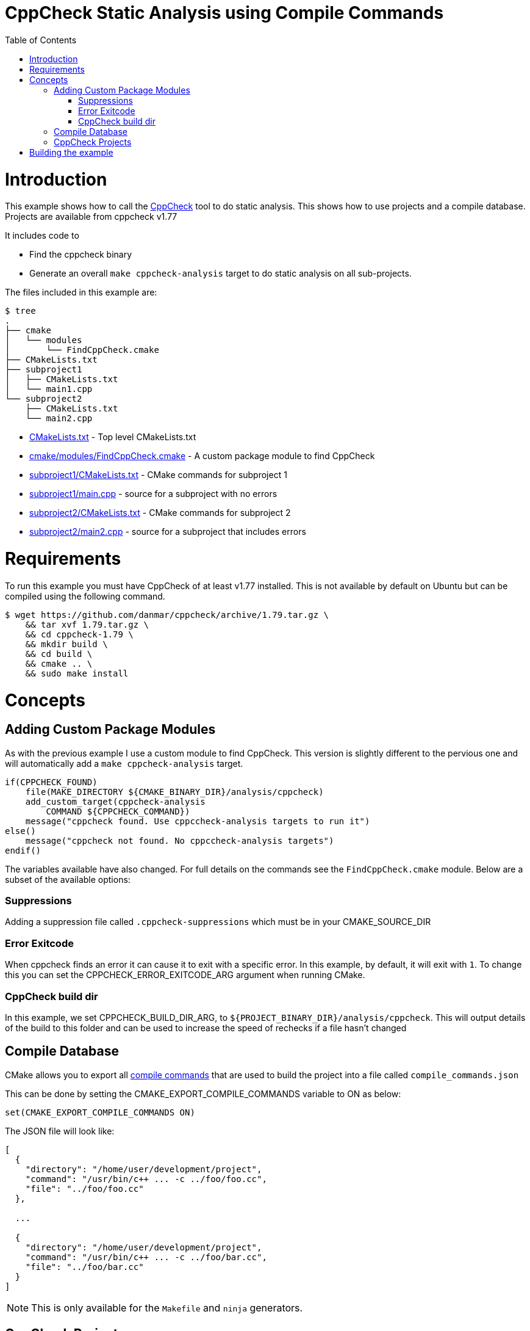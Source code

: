 = CppCheck Static Analysis using Compile Commands
:toc:
:toc-placement!:

toc::[]

# Introduction

This example shows how to call the
http://cppcheck.sourceforge.net/[CppCheck] tool to do static analysis.
This shows how to use projects and a compile database.
Projects are available from cppcheck v1.77

It includes code to

  * Find the cppcheck binary
  * Generate an overall `make cppcheck-analysis` target to do static
analysis on all sub-projects.

The files included in this example are:

```
$ tree
.
├── cmake
│   └── modules
│       └── FindCppCheck.cmake
├── CMakeLists.txt
├── subproject1
│   ├── CMakeLists.txt
│   └── main1.cpp
└── subproject2
    ├── CMakeLists.txt
    └── main2.cpp
```

  * link:CMakeLists.txt[] - Top level CMakeLists.txt
  * link:cmake/modules/FindCppCheck.cmake[] - A custom package module to find CppCheck
  * link:subproject1/CMakeLists.txt[] - CMake commands for subproject 1
  * link:subproject1/main.cpp[] - source for a subproject with no errors
  * link:subproject2/CMakeLists.txt[] - CMake commands for subproject 2
  * link:subproject2/main2.cpp[] - source for a subproject that includes errors

# Requirements

To run this example you must have CppCheck of at least v1.77 installed. This is not
available by default on Ubuntu but can be compiled using the following command.

[source,bash]
----
$ wget https://github.com/danmar/cppcheck/archive/1.79.tar.gz \
    && tar xvf 1.79.tar.gz \
    && cd cppcheck-1.79 \
    && mkdir build \
    && cd build \
    && cmake .. \
    && sudo make install
----

# Concepts

## Adding Custom Package Modules

As with the previous example I use a custom module to find CppCheck. This version is slightly different to the pervious one and 
will automatically add a `make cppcheck-analysis` target.

[source,cmake]
----
if(CPPCHECK_FOUND)
    file(MAKE_DIRECTORY ${CMAKE_BINARY_DIR}/analysis/cppcheck)
    add_custom_target(cppcheck-analysis 
        COMMAND ${CPPCHECK_COMMAND})
    message("cppcheck found. Use cppccheck-analysis targets to run it")
else()
    message("cppcheck not found. No cppccheck-analysis targets")
endif()
---- 

The variables available have also changed. For full details on the commands see the `FindCppCheck.cmake` module. Below are a subset of the available options:

### Suppressions

Adding a suppression file called `.cppcheck-suppressions` which must be in your +CMAKE_SOURCE_DIR+

### Error Exitcode

When cppcheck finds an error it can cause it to exit with a specific error. In this 
example, by default, it will exit with `1`. To change this you can set the 
+CPPCHECK_ERROR_EXITCODE_ARG+ argument when running CMake.

### CppCheck build dir

In this example, we set +CPPCHECK_BUILD_DIR_ARG+, to `${PROJECT_BINARY_DIR}/analysis/cppcheck`. This will output details of the build to this folder and can be used to 
increase the speed of rechecks if a file hasn't changed

## Compile Database

CMake allows you to export all https://cmake.org/cmake/help/v3.5/variable/CMAKE_EXPORT_COMPILE_COMMANDS.html[compile commands] 
that are used to build the project into a file called `compile_commands.json`

This can be done by setting the +CMAKE_EXPORT_COMPILE_COMMANDS+ variable to +ON+ 
as below:

[source,cmake]
----
set(CMAKE_EXPORT_COMPILE_COMMANDS ON)
----

The JSON file will look like:

[source,json]
----
[
  {
    "directory": "/home/user/development/project",
    "command": "/usr/bin/c++ ... -c ../foo/foo.cc",
    "file": "../foo/foo.cc"
  },

  ...

  {
    "directory": "/home/user/development/project",
    "command": "/usr/bin/c++ ... -c ../foo/bar.cc",
    "file": "../foo/bar.cc"
  }
]
----

[NOTE]
====
This is only available for the `Makefile` and `ninja` generators.
====

## CppCheck Projects

Starting with CppCheck v1.77, you can pass the `--project` flag pointing to the 
compile database. This will cause CppCheck to run on al your cpp files using the same
include directories and compiler flags as your normal build.

[source,bash]
----
cppcheck --project=compile_comands.json
----

This will check all files in your project and sub-projects. There will be no analysis target per sub-project as with our previous example.

# Building the example

[source,bash]
----
$ mkdir build

$ cd build/

$ cmake ..
-- The C compiler identification is GNU 4.8.4
-- The CXX compiler identification is GNU 4.8.4
-- Check for working C compiler: /usr/bin/cc
-- Check for working C compiler: /usr/bin/cc -- works
-- Detecting C compiler ABI info
-- Detecting C compiler ABI info - done
-- Detecting C compile features
-- Detecting C compile features - done
-- Check for working CXX compiler: /usr/bin/c++
-- Check for working CXX compiler: /usr/bin/c++ -- works
-- Detecting CXX compiler ABI info
-- Detecting CXX compiler ABI info - done
-- Detecting CXX compile features
-- Detecting CXX compile features - done
-- Found CPPCHECK: /usr/local/bin/cppcheck  
cppcheck found. Use cppccheck-analysis targets to run it
-- Configuring done
-- Generating done
-- Build files have been written to: /data/code/04-static-analysis/cppcheck-compile-commands/build

$ make cppcheck-analysis
Scanning dependencies of target cppcheck-analysis
[/data/code/04-static-analysis/cppcheck-compile-commands/subproject2/main2.cpp:7]: (error) Array 'tmp[10]' accessed at index 11, which is out of bounds.
make[3]: *** [CMakeFiles/cppcheck-analysis] Error 1
make[2]: *** [CMakeFiles/cppcheck-analysis.dir/all] Error 2
make[1]: *** [CMakeFiles/cppcheck-analysis.dir/rule] Error 2
make: *** [cppcheck-analysis] Error 2
